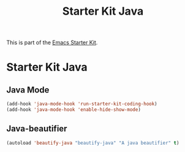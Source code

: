 #+TITLE: Starter Kit Java
#+OPTIONS: toc:nil num:nil ^:nil

This is part of the [[file:starter-kit.org][Emacs Starter Kit]].

* Starter Kit Java
  :PROPERTIES:
  :results:  silent
  :END:



** Java Mode

#+begin_src emacs-lisp
  (add-hook 'java-mode-hook 'run-starter-kit-coding-hook)
  (add-hook 'java-mode-hook 'enable-hide-show-mode)
#+end_src

** Java-beautifier
#+BEGIN_SRC emacs-lisp
  (autoload 'beautify-java "beautify-java" "A java beautifier" t)
#+END_SRC
